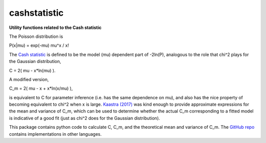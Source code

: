 cashstatistic
===============
**Utility functions related to the Cash statistic**


The Poisson distribution is

P(x|mu) = exp(-mu) mu^x / x!

The `Cash statistic <http://adsabs.harvard.edu/abs/1979ApJ...228..939C>`_ is defined to be the model (mu) dependent part of -2ln(P), analogous to the role that chi^2 plays for the Gaussian distribution,

C = 2( mu - x\*ln(mu) ).

A modified version,

C_m = 2( mu - x + x\*ln(x/mu) ),

is equivalent to C for parameter inference (i.e. has the same dependence on mu), and also has the nice property of becoming equivalent to chi^2 when x is large. `Kaastra (2017) <http://adsabs.harvard.edu/abs/2017A%26A...605A..51K>`_ was kind enough to provide approximate expressions for the mean and variance of C_m, which can be used to determine whether the actual C_m corresponding to a fitted model is indicative of a good fit (just as chi^2 does for the Gaussian distribution).

This package contains python code to calculate C, C_m, and the theoretical mean and variance of C_m. The `GitHub repo <https://github.com/abmantz/cstat>`_ contains implementations in other languages.
